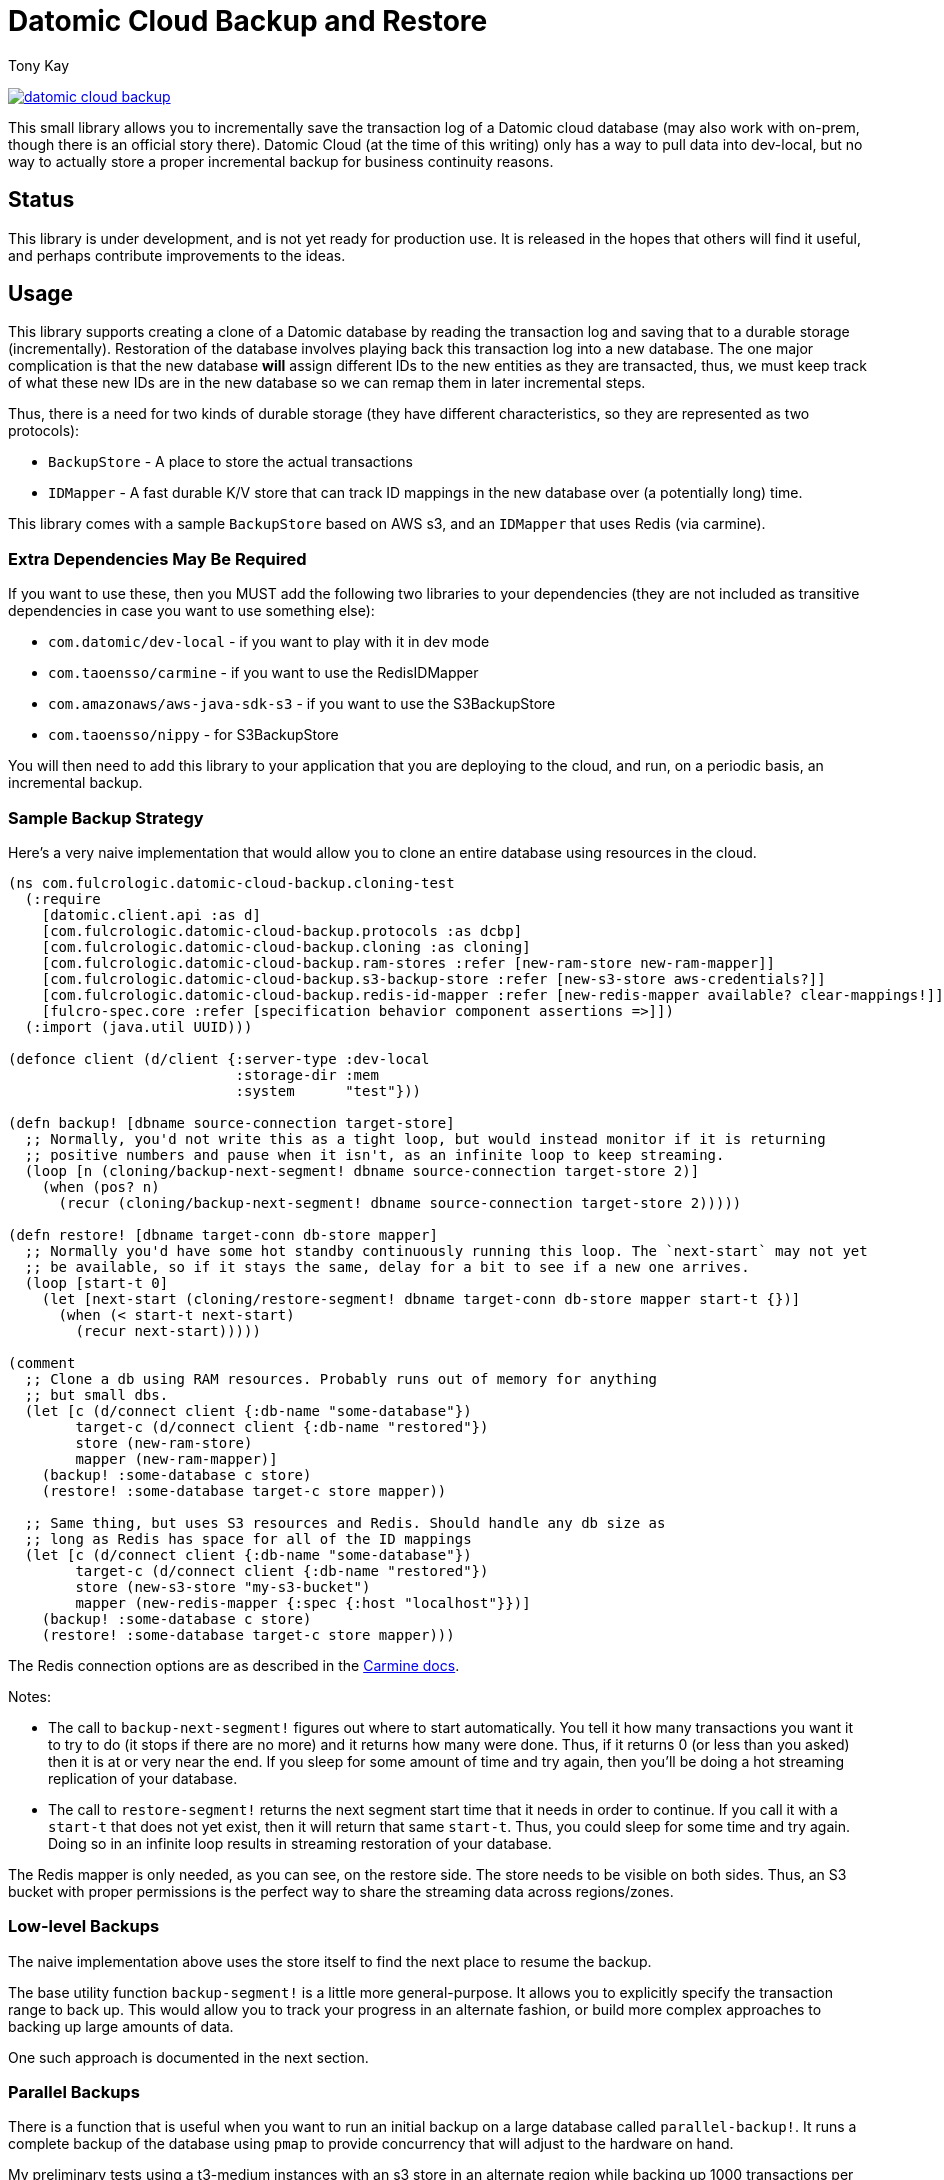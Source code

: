 = Datomic Cloud Backup and Restore
:author: Tony Kay
:lang: en
:encoding: UTF-8
:source-highlighter: coderay
:source-language: clojure

ifdef::env-github[]
:tip-caption: :bulb:
:note-caption: :information_source:
:important-caption: :heavy_exclamation_mark:
:caution-caption: :fire:
:warning-caption: :warning:
endif::[]

ifdef::env-github[]
toc::[]
endif::[]


image:https://img.shields.io/clojars/v/com.fulcrologic/datomic-cloud-backup.svg[link=https://clojars.org/com.fulcrologic/datomic-cloud-backup]

This small library allows you to incrementally save the transaction log of a Datomic
cloud database (may also work with on-prem, though there is an official story there).
Datomic Cloud (at the time of this writing) only has a way to pull data into dev-local,
but no way to actually store a proper incremental backup for business continuity reasons.

== Status

This library is under development, and is not yet ready for production use. It is released in the hopes that others
will find it useful, and perhaps contribute improvements to the ideas.

== Usage

This library supports creating a clone of a Datomic database by reading the transaction log and
saving that to a durable storage (incrementally). Restoration of the database involves playing back
this transaction log into a new database. The one major complication is that the new database *will* assign
different IDs to the new entities as they are transacted, thus, we must keep track of what these new IDs are
in the new database so we can remap them in later incremental steps.

Thus, there is a need for two kinds of durable storage (they have different characteristics, so they
are represented as two protocols):

* `BackupStore` - A place to store the actual transactions
* `IDMapper` - A fast durable K/V store that can track ID mappings in the new database over (a potentially long) time.

This library comes with a sample `BackupStore` based on AWS s3, and an `IDMapper` that uses Redis (via carmine).

=== Extra Dependencies May Be Required

If you want to use these, then you MUST add the following two libraries to your dependencies (they are
not included as transitive dependencies in case you want to use something else):

* `com.datomic/dev-local`         - if you want to play with it in dev mode
* `com.taoensso/carmine`          - if you want to use the RedisIDMapper
* `com.amazonaws/aws-java-sdk-s3` - if you want to use the S3BackupStore
* `com.taoensso/nippy`            - for S3BackupStore

You will then need to add this library to your application that you are deploying to the cloud,
and run, on a periodic basis, an incremental backup.

=== Sample Backup Strategy

Here's a very naive implementation that would allow you to clone an entire database using
resources in the cloud.

[source]
-----
(ns com.fulcrologic.datomic-cloud-backup.cloning-test
  (:require
    [datomic.client.api :as d]
    [com.fulcrologic.datomic-cloud-backup.protocols :as dcbp]
    [com.fulcrologic.datomic-cloud-backup.cloning :as cloning]
    [com.fulcrologic.datomic-cloud-backup.ram-stores :refer [new-ram-store new-ram-mapper]]
    [com.fulcrologic.datomic-cloud-backup.s3-backup-store :refer [new-s3-store aws-credentials?]]
    [com.fulcrologic.datomic-cloud-backup.redis-id-mapper :refer [new-redis-mapper available? clear-mappings!]]
    [fulcro-spec.core :refer [specification behavior component assertions =>]])
  (:import (java.util UUID)))

(defonce client (d/client {:server-type :dev-local
                           :storage-dir :mem
                           :system      "test"}))

(defn backup! [dbname source-connection target-store]
  ;; Normally, you'd not write this as a tight loop, but would instead monitor if it is returning
  ;; positive numbers and pause when it isn't, as an infinite loop to keep streaming.
  (loop [n (cloning/backup-next-segment! dbname source-connection target-store 2)]
    (when (pos? n)
      (recur (cloning/backup-next-segment! dbname source-connection target-store 2)))))

(defn restore! [dbname target-conn db-store mapper]
  ;; Normally you'd have some hot standby continuously running this loop. The `next-start` may not yet
  ;; be available, so if it stays the same, delay for a bit to see if a new one arrives.
  (loop [start-t 0]
    (let [next-start (cloning/restore-segment! dbname target-conn db-store mapper start-t {})]
      (when (< start-t next-start)
        (recur next-start)))))

(comment
  ;; Clone a db using RAM resources. Probably runs out of memory for anything
  ;; but small dbs.
  (let [c (d/connect client {:db-name "some-database"})
        target-c (d/connect client {:db-name "restored"})
        store (new-ram-store)
        mapper (new-ram-mapper)]
    (backup! :some-database c store)
    (restore! :some-database target-c store mapper))

  ;; Same thing, but uses S3 resources and Redis. Should handle any db size as
  ;; long as Redis has space for all of the ID mappings
  (let [c (d/connect client {:db-name "some-database"})
        target-c (d/connect client {:db-name "restored"})
        store (new-s3-store "my-s3-bucket")
        mapper (new-redis-mapper {:spec {:host "localhost"}})]
    (backup! :some-database c store)
    (restore! :some-database target-c store mapper)))
-----

The Redis connection options are as described in the https://github.com/ptaoussanis/carmine[Carmine docs].

Notes:

* The call to `backup-next-segment!` figures out where to start automatically. You tell
  it how many transactions you want it to try to do (it stops if there are no more) and
  it returns how many were done. Thus, if it returns 0 (or less than you asked) then
  it is at or very near the end. If you sleep for some amount of time and try again,
  then you'll be doing a hot streaming replication of your database.
* The call to `restore-segment!` returns the next segment start time that it needs
  in order to continue. If you call it with a `start-t` that does not yet exist, then
  it will return that same `start-t`. Thus, you could sleep for some time and try again.
  Doing so in an infinite loop results in streaming restoration of your database.

The Redis mapper is only needed, as you can see, on the restore side. The store needs to
be visible on both sides. Thus, an S3 bucket with proper permissions is the perfect way
to share the streaming data across regions/zones.

=== Low-level Backups

The naive implementation above uses the store itself to find the next place to resume the
backup.

The base utility function `backup-segment!` is a little more general-purpose. It allows you
to explicitly specify the transaction range to back up. This would allow you to track
your progress in an alternate fashion, or build more complex approaches to backing up
large amounts of data.

One such approach is documented in the next section.

=== Parallel Backups

There is a function that is useful when you want to run an initial backup on a large database called
`parallel-backup!`. It runs a complete backup of the database using `pmap` to provide concurrency
that will adjust to the hardware on hand.

My preliminary tests using a t3-medium instances with an s3 store in an alternate region while backing up
1000 transactions per s3 object can back up about 40k transactions per minute using the parallel backup
utility. This speed, of course, could vary dramatically based on your average datom size, and might change
speed as the I/O subsystems scale out.

== NOTES

* The :db/id of entities in the new database will *not* match the :db/id of the old entities in the old
database. Refs will be fixed with respect to this, but if you store *external* data (e.g. s3 data indexed
by :db/id) then those things will need to be remapped as well (which the IDMapper can help with).
* So far this library is *very* lightly tested (soon to be remedied).
* You cannot *write* transactions to the target database during a restore and expect the restore to be able
to continue. The restore tries to include the reified transactions to maintain any auditing data
you may have added to the database. As such it is also restoring the original tx time, which
it cannot do if you transact something that has a time close to "now".
* Using an elision predicate on the restore can cause transactions to become empty. Those transactions will be skipped.

== License

The MIT License (MIT)
Copyright (c) 2017-2019, Fulcrologic, LLC

Permission is hereby granted, free of charge, to any person obtaining a copy of this software and associated
documentation files (the "Software"), to deal in the Software without restriction, including without limitation the
rights to use, copy, modify, merge, publish, distribute, sublicense, and/or sell copies of the Software, and to permit
persons to whom the Software is furnished to do so, subject to the following conditions:

The above copyright notice and this permission notice shall be included in all copies or substantial portions of the
Software.

THE SOFTWARE IS PROVIDED "AS IS", WITHOUT WARRANTY OF ANY KIND, EXPRESS OR IMPLIED, INCLUDING BUT NOT LIMITED TO THE
WARRANTIES OF MERCHANTABILITY, FITNESS FOR A PARTICULAR PURPOSE AND NONINFRINGEMENT. IN NO EVENT SHALL THE AUTHORS OR
COPYRIGHT HOLDERS BE LIABLE FOR ANY CLAIM, DAMAGES OR OTHER LIABILITY, WHETHER IN AN ACTION OF CONTRACT, TORT OR
OTHERWISE, ARISING FROM, OUT OF OR IN CONNECTION WITH THE SOFTWARE OR THE USE OR OTHER DEALINGS IN THE SOFTWARE.
